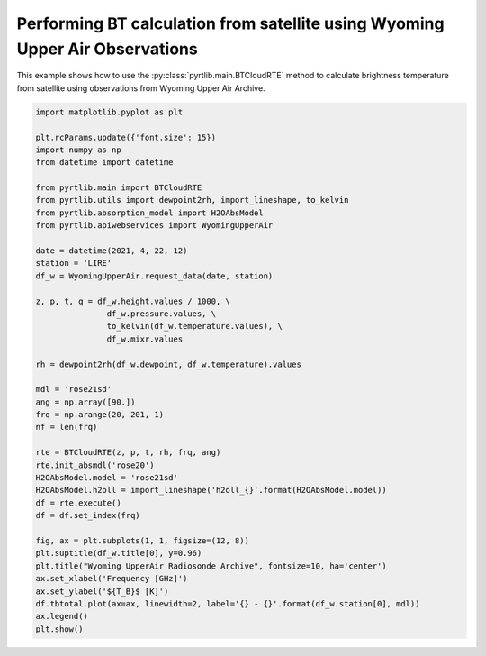 
.. DO NOT EDIT.
.. THIS FILE WAS AUTOMATICALLY GENERATED BY SPHINX-GALLERY.
.. TO MAKE CHANGES, EDIT THE SOURCE PYTHON FILE:
.. "examples/plot_bt_wyoming.py"
.. LINE NUMBERS ARE GIVEN BELOW.

.. only:: html

    .. note::
        :class: sphx-glr-download-link-note

        :ref:`Go to the end <sphx_glr_download_examples_plot_bt_wyoming.py>`
        to download the full example code

.. rst-class:: sphx-glr-example-title

.. _sphx_glr_examples_plot_bt_wyoming.py:


Performing BT calculation from satellite using Wyoming Upper Air Observations
=============================================================================

.. GENERATED FROM PYTHON SOURCE LINES 7-10

This example shows how to use the
:py:class:`pyrtlib.main.BTCloudRTE` method to calculate brightness temperature from satellite using
observations from Wyoming Upper Air Archive.

.. GENERATED FROM PYTHON SOURCE LINES 10-53

.. code-block:: python3


    import matplotlib.pyplot as plt

    plt.rcParams.update({'font.size': 15})
    import numpy as np
    from datetime import datetime

    from pyrtlib.main import BTCloudRTE
    from pyrtlib.utils import dewpoint2rh, import_lineshape, to_kelvin
    from pyrtlib.absorption_model import H2OAbsModel
    from pyrtlib.apiwebservices import WyomingUpperAir

    date = datetime(2021, 4, 22, 12)
    station = 'LIRE'
    df_w = WyomingUpperAir.request_data(date, station)

    z, p, t, q = df_w.height.values / 1000, \
                   df_w.pressure.values, \
                   to_kelvin(df_w.temperature.values), \
                   df_w.mixr.values

    rh = dewpoint2rh(df_w.dewpoint, df_w.temperature).values

    mdl = 'rose21sd'
    ang = np.array([90.])
    frq = np.arange(20, 201, 1)
    nf = len(frq)

    rte = BTCloudRTE(z, p, t, rh, frq, ang)
    rte.init_absmdl('rose20')
    H2OAbsModel.model = 'rose21sd'
    H2OAbsModel.h2oll = import_lineshape('h2oll_{}'.format(H2OAbsModel.model))
    df = rte.execute()
    df = df.set_index(frq)

    fig, ax = plt.subplots(1, 1, figsize=(12, 8))
    plt.suptitle(df_w.title[0], y=0.96)
    plt.title("Wyoming UpperAir Radiosonde Archive", fontsize=10, ha='center')
    ax.set_xlabel('Frequency [GHz]')
    ax.set_ylabel('${T_B}$ [K]')
    df.tbtotal.plot(ax=ax, linewidth=2, label='{} - {}'.format(df_w.station[0], mdl))
    ax.legend()
    plt.show()



.. image-sg:: /examples/images/sphx_glr_plot_bt_wyoming_001.png
   :alt: 16245 LIRE Pratica Di Mare Observations at 12Z 22 Apr 2021, Wyoming UpperAir Radiosonde Archive
   :srcset: /examples/images/sphx_glr_plot_bt_wyoming_001.png
   :class: sphx-glr-single-img


.. rst-class:: sphx-glr-script-out

 .. code-block:: none

    /Users/slarosa/dev/pyrtlib/pyrtlib/apiwebservices/wyomingupperair.py:163: UserWarning: Pandas doesn't allow columns to be created via a new attribute name - see https://pandas.pydata.org/pandas-docs/stable/indexing.html#attribute-access
      df.units = {'pressure': 'hPa',





.. rst-class:: sphx-glr-timing

   **Total running time of the script:** ( 0 minutes  7.848 seconds)


.. _sphx_glr_download_examples_plot_bt_wyoming.py:

.. only:: html

  .. container:: sphx-glr-footer sphx-glr-footer-example




    .. container:: sphx-glr-download sphx-glr-download-python

      :download:`Download Python source code: plot_bt_wyoming.py <plot_bt_wyoming.py>`

    .. container:: sphx-glr-download sphx-glr-download-jupyter

      :download:`Download Jupyter notebook: plot_bt_wyoming.ipynb <plot_bt_wyoming.ipynb>`


.. only:: html

 .. rst-class:: sphx-glr-signature

    `Gallery generated by Sphinx-Gallery <https://sphinx-gallery.github.io>`_
